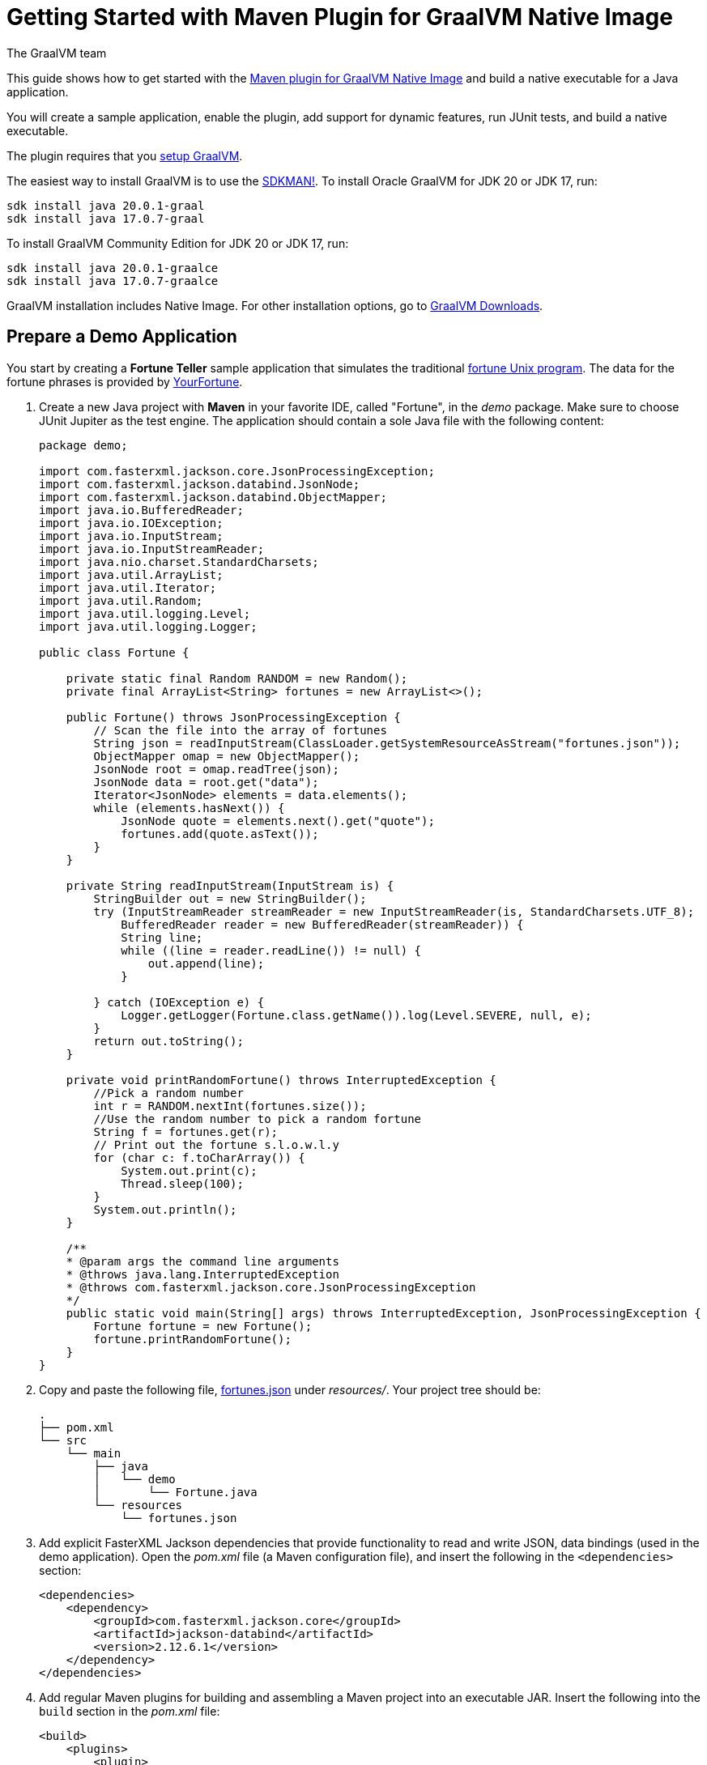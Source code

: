 = Getting Started with Maven Plugin for GraalVM Native Image
The GraalVM team
:highlighjsdir: {gradle-relative-srcdir}/highlight

This guide shows how to get started with the <<maven-plugin.adoc#,Maven plugin for GraalVM Native Image>> and build a native executable for a Java application.

You will create a sample application, enable the plugin, add support for dynamic features, run JUnit tests, and build a native executable.

====
The plugin requires that you <<graalvm-setup.adoc#,setup GraalVM>>.

The easiest way to install GraalVM is to use the https://sdkman.io/jdks#grl[SDKMAN!].
To install Oracle GraalVM for JDK 20 or JDK 17, run:
```
sdk install java 20.0.1-graal
sdk install java 17.0.7-graal
```
To install GraalVM Community Edition for JDK 20 or JDK 17, run:
```
sdk install java 20.0.1-graalce
sdk install java 17.0.7-graalce
```
GraalVM installation includes Native Image.
For other installation options, go to https://www.graalvm.org/downloads/[GraalVM Downloads].
====

== Prepare a Demo Application

====
You start by creating a **Fortune Teller** sample application that simulates the traditional
https://en.wikipedia.org/wiki/Fortune_(Unix)[fortune Unix program].
The data for the fortune phrases is provided by https://github.com/your-fortune[YourFortune].
====

. Create a new Java project with *Maven* in your favorite IDE, called "Fortune", in the _demo_ package.
Make sure to choose JUnit Jupiter as the test engine.
The application should contain a sole Java file with the following content:
+
[source,java]
----
package demo;

import com.fasterxml.jackson.core.JsonProcessingException;
import com.fasterxml.jackson.databind.JsonNode;
import com.fasterxml.jackson.databind.ObjectMapper;
import java.io.BufferedReader;
import java.io.IOException;
import java.io.InputStream;
import java.io.InputStreamReader;
import java.nio.charset.StandardCharsets;
import java.util.ArrayList;
import java.util.Iterator;
import java.util.Random;
import java.util.logging.Level;
import java.util.logging.Logger;

public class Fortune {

    private static final Random RANDOM = new Random();
    private final ArrayList<String> fortunes = new ArrayList<>();

    public Fortune() throws JsonProcessingException {
        // Scan the file into the array of fortunes
        String json = readInputStream(ClassLoader.getSystemResourceAsStream("fortunes.json"));
        ObjectMapper omap = new ObjectMapper();
        JsonNode root = omap.readTree(json);
        JsonNode data = root.get("data");
        Iterator<JsonNode> elements = data.elements();
        while (elements.hasNext()) {
            JsonNode quote = elements.next().get("quote");
            fortunes.add(quote.asText());
        }      
    }
    
    private String readInputStream(InputStream is) {
        StringBuilder out = new StringBuilder();
        try (InputStreamReader streamReader = new InputStreamReader(is, StandardCharsets.UTF_8);
            BufferedReader reader = new BufferedReader(streamReader)) {
            String line;
            while ((line = reader.readLine()) != null) {
                out.append(line);
            }

        } catch (IOException e) {
            Logger.getLogger(Fortune.class.getName()).log(Level.SEVERE, null, e);
        }
        return out.toString();
    }
    
    private void printRandomFortune() throws InterruptedException {
        //Pick a random number
        int r = RANDOM.nextInt(fortunes.size());
        //Use the random number to pick a random fortune
        String f = fortunes.get(r);
        // Print out the fortune s.l.o.w.l.y
        for (char c: f.toCharArray()) {
            System.out.print(c);
            Thread.sleep(100);   
        }
        System.out.println();
    }

    /**
    * @param args the command line arguments
    * @throws java.lang.InterruptedException
    * @throws com.fasterxml.jackson.core.JsonProcessingException
    */
    public static void main(String[] args) throws InterruptedException, JsonProcessingException {
        Fortune fortune = new Fortune();
        fortune.printRandomFortune();
    }
}
----
. Copy and paste the following file,
https://raw.githubusercontent.com/graalvm/graalvm-demos/master/fortune-demo/fortune/src/main/resources/fortunes.json[fortunes.json] under _resources/_. Your project tree should be:
+
[source,shell]
----
.
├── pom.xml
└── src
    └── main
        ├── java
        │   └── demo
        │       └── Fortune.java
        └── resources
            └── fortunes.json
----
. Add explicit FasterXML Jackson dependencies that provide functionality to read and write JSON, data bindings (used in the demo application). Open the _pom.xml_ file (a Maven configuration file), and insert the following in the `<dependencies>` section:
+
[source,xml]
----
<dependencies>
    <dependency>
        <groupId>com.fasterxml.jackson.core</groupId>
        <artifactId>jackson-databind</artifactId>
        <version>2.12.6.1</version>
    </dependency>
</dependencies>
----
. Add regular Maven plugins for building and assembling a Maven project into an executable JAR. Insert the following into the `build` section in the _pom.xml_ file:
+
[source,xml]
----
<build>
    <plugins>
        <plugin>
            <groupId>org.codehaus.mojo</groupId>
            <artifactId>exec-maven-plugin</artifactId>
            <version>3.0.0</version>
            <executions>
                <execution>
                    <id>java</id>
                    <goals>
                        <goal>java</goal>
                    </goals>
                    <configuration>
                        <mainClass>${mainClass}</mainClass>
                    </configuration>
                </execution>
            </executions>
        </plugin>

        <plugin>
            <groupId>org.apache.maven.plugins</groupId>
            <artifactId>maven-compiler-plugin</artifactId>
            <version>3.8.1</version>
            <configuration>
                <source>${maven.compiler.source}</source>
                <target>${maven.compiler.source}</target>
            </configuration>
        </plugin>

        <plugin>
            <groupId>org.apache.maven.plugins</groupId>
            <artifactId>maven-jar-plugin</artifactId>
            <version>3.2.2</version>
            <configuration>
                <archive>
                    <manifest>
                        <addClasspath>true</addClasspath>
                        <mainClass>${mainClass}</mainClass>
                    </manifest>
                </archive>
            </configuration>
        </plugin>

        <plugin>
            <groupId>org.apache.maven.plugins</groupId>
            <artifactId>maven-assembly-plugin</artifactId>
            <executions>
                <execution>
                    <phase>package</phase>
                    <goals>
                        <goal>single</goal>
                    </goals>
                </execution>
            </executions>
            <configuration>
                <archive>
                    <manifest>
                        <addClasspath>true</addClasspath>
                        <mainClass>${mainClass}</mainClass>
                    </manifest>
                </archive>
                <descriptorRefs>
                    <descriptorRef>jar-with-dependencies</descriptorRef>
                </descriptorRefs>
            </configuration>
        </plugin>

    </plugins>
</build>
----
. Replace the default `<properties>` section in the _pom.xml_ file with this content:
+
[source,xml,subs="verbatim,attributes"]
----
<properties>
    <native.maven.plugin.version>{maven-plugin-version}</native.maven.plugin.version>
    <junit.jupiter.version>5.8.1</junit.jupiter.version>
    <maven.compiler.source>${java.specification.version}</maven.compiler.source>
    <maven.compiler.target>${java.specification.version}</maven.compiler.target>
    <imageName>fortune</imageName>
    <mainClass>demo.Fortune</mainClass>
</properties>
----
+
The statements "hardcoded" plugin versions and the entry point class to your application. The next steps demonstrate what you should do to enable the
https://graalvm.github.io/native-build-tools/latest/maven-plugin.html[Maven plugin for GraalVM Native Image].
. Register the Maven plugin for GraalVM Native Image,
`native-maven-plugin`, in the profile called `native` by adding the following to the _pom.xml_ file:
+
[source,xml]
----
<profiles>
    <profile>
        <id>native</id>
        <build>
            <plugins>
                <plugin>
                    <groupId>org.graalvm.buildtools</groupId>
                    <artifactId>native-maven-plugin</artifactId>
                    <version>${native.maven.plugin.version}</version>
                    <extensions>true</extensions>
                    <executions>
                        <execution>
                            <id>build-native</id>
                            <goals>
                                <goal>build</goal>
                            </goals>
                            <phase>package</phase>
                        </execution>
                        <execution>
                            <id>test-native</id>
                            <goals>
                                <goal>test</goal>
                            </goals>
                            <phase>test</phase>
                        </execution>
                    </executions>
                    <configuration>
                        <fallback>false</fallback>
                    </configuration>
                </plugin>
            </plugins>
        </build>
    </profile>
</profiles>
----
+
It pulls the latest plugin version. Replace `${native.maven.plugin.version}` with a specific version if you prefer.
The plugin discovers which JAR files it needs to pass to the
`native-image` builder and what the executable main class should be. With this plugin you can already build a native executable directly with Maven by running `mvn -Pnative package` (if your application does not call any methods reflectively at run time).
+
This demo application is a little more complicated than `HelloWorld`, and requires metadata before building a native executable. You do not have to configure anything manually: the plugin can generate the required metadata for you by
injecting the https://graalvm.github.io/native-build-tools/latest/maven-plugin.html#agent-support[tracing
agent] at package time. The agent is disabled by default, and can be enabled in project's _pom.xml_ file or via the command line.

- To enable the agent via the _pom.xml_ file, specify
`<enabled>true</enabled>` in the `native-maven-plugin` plugin
configuration:
+
[source,xml]
----
<configuration>
<agent>
    <enabled>true</enabled>
</agent>
</configuration>
----
- To enable the agent via the command line, pass the `-Dagent=true` option when running Maven. 
+ 
So your next step is to run with the agent.
. Before running with the agent, register a separate Mojo execution in the `native` profile which allows forking the Java process. It is required to run your application with the agent.
+
[source,xml]
----
<plugin>
    <groupId>org.codehaus.mojo</groupId>
    <artifactId>exec-maven-plugin</artifactId>
    <version>3.0.0</version>
    <executions>
        <execution>
            <id>java-agent</id>
            <goals>
                <goal>exec</goal>
            </goals>
            <configuration>
                <executable>java</executable>
                <workingDirectory>${project.build.directory}</workingDirectory>
                <arguments>
                    <argument>-classpath</argument>
                    <classpath/>
                    <argument>${mainClass}</argument>
                </arguments>
            </configuration>
        </execution>
        <execution>
            <id>native</id>
            <goals>
                <goal>exec</goal>
            </goals>
            <configuration>
                <executable>${project.build.directory}/${imageName}</executable>
                <workingDirectory>${project.build.directory}</workingDirectory>
            </configuration>
        </execution>
    </executions>
</plugin>
----
+
Now you are all set to to build a native executable from a Java
application the plugin.

== Build a Native Executable

. Compile the project on the JVM to create a runnable JAR with all dependencies. Open a terminal window and, from the root application directory, run:
+
[source,shell]
----
mvn clean package
----
. Run your application with the agent enabled:
+
[source,shell]
----
mvn -Pnative -Dagent exec:exec@java-agent
----
+
The agent collects the metadata and generates the configuration files in a subdirectory of `target/native/agent-output`. Those files will be automatically used by the `native-image` tool if you pass the appropriate options.
. Now build a native executable with the Maven profile:
+
[source,shell]
----
mvn -DskipTests=true -Pnative -Dagent package
----
+
When the command completes a native executable, _fortune_, is created in the _/target_ directory of the project and ready for use.
+
The executable's name is derived from the artifact ID, but you can specify any custom name in `native-maven-plugin` within a
`<configuration>` node:
+
[source,xml]
----
<configuration>
    <imageName>fortuneteller</imageName>
</configuration>
----
. Run the demo directly or with the Maven profile:
+
[source,shell]
----
./target/fortune
----
+
[source,shell]
----
mvn -Pnative exec:exec@native
----

To see the benefits of running your application as a native executable,
`time` how long it takes and compare the results with running on the
JVM.

== Add JUnit Testing

The Maven plugin for GraalVM Native Image can run
https://junit.org/junit5/docs/current/user-guide/[JUnit Platform] tests on a native executable. This means that tests will be compiled and executed as native code.

This plugin requires JUnit Platform 1.8 or higher and Maven Surefire 2.22.0 or higher to run tests on a native executable.

. Enable extensions in the plugin's configuration,
`<extensions>true</extensions>`:
+
[source,xml]
----
<plugin>
    <groupId>org.graalvm.buildtools</groupId>
    <artifactId>native-maven-plugin</artifactId>
    <version>${native.maven.plugin.version}</version>
    <extensions>true</extensions>
----
. Add an explicit dependency on the `junit-platform-launcher` artifact
to the dependencies section of your native profile configuration as in
the following example:
+
[source,xml]
----
<dependencies>
    <dependency>
        <groupId>org.junit.platform</groupId>
        <artifactId>junit-platform-launcher</artifactId>
        <version>1.8.2</version>
        <scope>test</scope>
    </dependency>
</dependencies>
----
. Create the following test in the
`src/test/java/demo/FortuneTest.java` file:
+
.src/test/java/demo/FortuneTest.java
[source,java]
----
package demo;

import com.fasterxml.jackson.core.JsonProcessingException;
import org.junit.jupiter.api.DisplayName;
import org.junit.jupiter.api.Test;

import static org.junit.jupiter.api.Assertions.assertTrue;

class FortuneTest {
    @Test
    @DisplayName("Returns a fortune")
    void testItWorks() throws JsonProcessingException {
        Fortune fortune = new Fortune();
        assertTrue(fortune.randomFortune().length()>0);
    }
}
----
+
. Run native tests:
+
[source,shell]
----
mvn -Pnative test
----
+
Run `-Pnative` profile will then build and run native tests.

=== Summary

The Maven plugin for GraalVM Native Image adds support for building and testing native executables using https://maven.apache.org/[Apache Maven™]. The plugin has many features, described in the <<maven-plugin.adoc#,plugin reference documentation>>.

Note that if your application does not call any classes dynamically at run time, the execution with the agent is needless. Your workflow, in that case, is just `mvn clean -Pnative package`.
